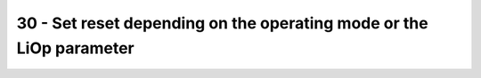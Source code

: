 30 - Set reset depending on the operating mode or the LiOp parameter
====================================================================

